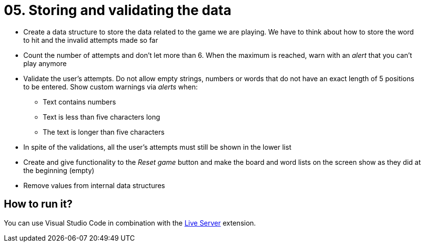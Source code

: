 = 05. Storing and validating the data

* Create a data structure to store the data related to the game we are playing. We have to think about how to store the word to hit and the invalid attempts made so far
* Count the number of attempts and don't let more than 6. When the maximum is reached, warn with an __alert__ that you can't play anymore
* Validate the user's attempts. Do not allow empty strings, numbers or words that do not have an exact length of 5 positions to be entered. Show custom warnings via __alerts__ when:
** Text contains numbers
** Text is less than five characters long
** The text is longer than five characters
* In spite of the validations, all the user's attempts must still be shown in the lower list
* Create and give functionality to the __Reset game__ button and make the board and word lists on the screen show as they did at the beginning (empty)
* Remove values from internal data structures

== How to run it?

You can use Visual Studio Code in combination with the https://marketplace.visualstudio.com/items?itemName=ritwickdey.LiveServer[Live Server] extension.